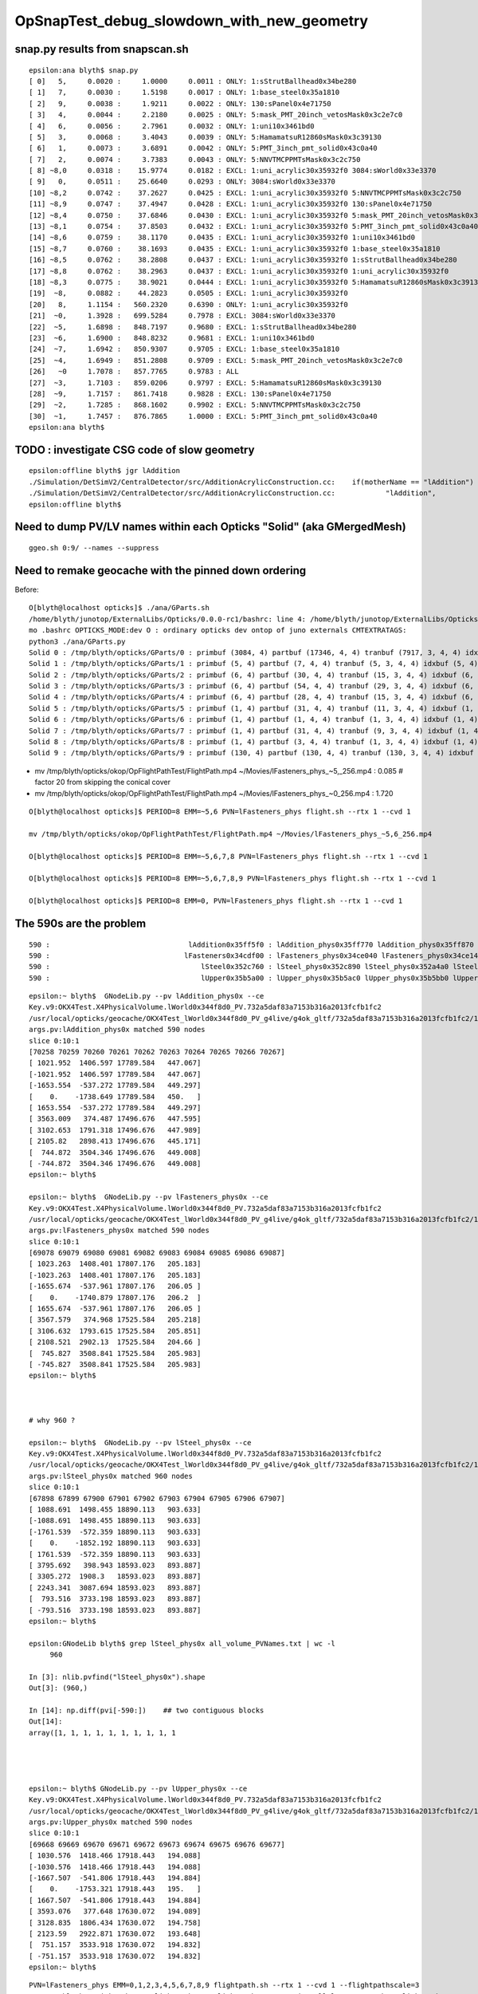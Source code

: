 OpSnapTest_debug_slowdown_with_new_geometry
=============================================




snap.py results from snapscan.sh
-------------------------------------

::

    epsilon:ana blyth$ snap.py 
    [ 0]   5,     0.0020 :     1.0000     0.0011 : ONLY: 1:sStrutBallhead0x34be280 
    [ 1]   7,     0.0030 :     1.5198     0.0017 : ONLY: 1:base_steel0x35a1810 
    [ 2]   9,     0.0038 :     1.9211     0.0022 : ONLY: 130:sPanel0x4e71750 
    [ 3]   4,     0.0044 :     2.2180     0.0025 : ONLY: 5:mask_PMT_20inch_vetosMask0x3c2e7c0 
    [ 4]   6,     0.0056 :     2.7961     0.0032 : ONLY: 1:uni10x3461bd0 
    [ 5]   3,     0.0068 :     3.4043     0.0039 : ONLY: 5:HamamatsuR12860sMask0x3c39130 
    [ 6]   1,     0.0073 :     3.6891     0.0042 : ONLY: 5:PMT_3inch_pmt_solid0x43c0a40 
    [ 7]   2,     0.0074 :     3.7383     0.0043 : ONLY: 5:NNVTMCPPMTsMask0x3c2c750 
    [ 8] ~8,0     0.0318 :    15.9774     0.0182 : EXCL: 1:uni_acrylic30x35932f0 3084:sWorld0x33e3370 
    [ 9]   0,     0.0511 :    25.6640     0.0293 : ONLY: 3084:sWorld0x33e3370 
    [10] ~8,2     0.0742 :    37.2627     0.0425 : EXCL: 1:uni_acrylic30x35932f0 5:NNVTMCPPMTsMask0x3c2c750 
    [11] ~8,9     0.0747 :    37.4947     0.0428 : EXCL: 1:uni_acrylic30x35932f0 130:sPanel0x4e71750 
    [12] ~8,4     0.0750 :    37.6846     0.0430 : EXCL: 1:uni_acrylic30x35932f0 5:mask_PMT_20inch_vetosMask0x3c2e7c0 
    [13] ~8,1     0.0754 :    37.8503     0.0432 : EXCL: 1:uni_acrylic30x35932f0 5:PMT_3inch_pmt_solid0x43c0a40 
    [14] ~8,6     0.0759 :    38.1170     0.0435 : EXCL: 1:uni_acrylic30x35932f0 1:uni10x3461bd0 
    [15] ~8,7     0.0760 :    38.1693     0.0435 : EXCL: 1:uni_acrylic30x35932f0 1:base_steel0x35a1810 
    [16] ~8,5     0.0762 :    38.2808     0.0437 : EXCL: 1:uni_acrylic30x35932f0 1:sStrutBallhead0x34be280 
    [17] ~8,8     0.0762 :    38.2963     0.0437 : EXCL: 1:uni_acrylic30x35932f0 1:uni_acrylic30x35932f0 
    [18] ~8,3     0.0775 :    38.9021     0.0444 : EXCL: 1:uni_acrylic30x35932f0 5:HamamatsuR12860sMask0x3c39130 
    [19]  ~8,     0.0882 :    44.2823     0.0505 : EXCL: 1:uni_acrylic30x35932f0 
    [20]   8,     1.1154 :   560.2320     0.6390 : ONLY: 1:uni_acrylic30x35932f0 
    [21]  ~0,     1.3928 :   699.5284     0.7978 : EXCL: 3084:sWorld0x33e3370 
    [22]  ~5,     1.6898 :   848.7197     0.9680 : EXCL: 1:sStrutBallhead0x34be280 
    [23]  ~6,     1.6900 :   848.8232     0.9681 : EXCL: 1:uni10x3461bd0 
    [24]  ~7,     1.6942 :   850.9307     0.9705 : EXCL: 1:base_steel0x35a1810 
    [25]  ~4,     1.6949 :   851.2808     0.9709 : EXCL: 5:mask_PMT_20inch_vetosMask0x3c2e7c0 
    [26]   ~0     1.7078 :   857.7765     0.9783 : ALL 
    [27]  ~3,     1.7103 :   859.0206     0.9797 : EXCL: 5:HamamatsuR12860sMask0x3c39130 
    [28]  ~9,     1.7157 :   861.7418     0.9828 : EXCL: 130:sPanel0x4e71750 
    [29]  ~2,     1.7285 :   868.1602     0.9902 : EXCL: 5:NNVTMCPPMTsMask0x3c2c750 
    [30]  ~1,     1.7457 :   876.7865     1.0000 : EXCL: 5:PMT_3inch_pmt_solid0x43c0a40 
    epsilon:ana blyth$ 




TODO : investigate CSG code of slow geometry
----------------------------------------------

::

    epsilon:offline blyth$ jgr lAddition
    ./Simulation/DetSimV2/CentralDetector/src/AdditionAcrylicConstruction.cc:    if(motherName == "lAddition")
    ./Simulation/DetSimV2/CentralDetector/src/AdditionAcrylicConstruction.cc:            "lAddition",
    epsilon:offline blyth$ 



Need to dump PV/LV names within each Opticks "Solid" (aka GMergedMesh)
-------------------------------------------------------------------------

::

    ggeo.sh 0:9/ --names --suppress




Need to remake geocache with the pinned down ordering 
---------------------------------------------------------

Before::

    O[blyth@localhost opticks]$ ./ana/GParts.sh 
    /home/blyth/junotop/ExternalLibs/Opticks/0.0.0-rc1/bashrc: line 4: /home/blyth/junotop/ExternalLibs/Opticks/0.0.0-rc1/bin/opticks-setup.sh: No such file or directory
    mo .bashrc OPTICKS_MODE:dev O : ordinary opticks dev ontop of juno externals CMTEXTRATAGS:
    python3 ./ana/GParts.py
    Solid 0 : /tmp/blyth/opticks/GParts/0 : primbuf (3084, 4) partbuf (17346, 4, 4) tranbuf (7917, 3, 4, 4) idxbuf (3084, 4) 
    Solid 1 : /tmp/blyth/opticks/GParts/1 : primbuf (5, 4) partbuf (7, 4, 4) tranbuf (5, 3, 4, 4) idxbuf (5, 4) 
    Solid 2 : /tmp/blyth/opticks/GParts/2 : primbuf (6, 4) partbuf (30, 4, 4) tranbuf (15, 3, 4, 4) idxbuf (6, 4) 
    Solid 3 : /tmp/blyth/opticks/GParts/3 : primbuf (6, 4) partbuf (54, 4, 4) tranbuf (29, 3, 4, 4) idxbuf (6, 4) 
    Solid 4 : /tmp/blyth/opticks/GParts/4 : primbuf (6, 4) partbuf (28, 4, 4) tranbuf (15, 3, 4, 4) idxbuf (6, 4) 
    Solid 5 : /tmp/blyth/opticks/GParts/5 : primbuf (1, 4) partbuf (31, 4, 4) tranbuf (11, 3, 4, 4) idxbuf (1, 4) 
    Solid 6 : /tmp/blyth/opticks/GParts/6 : primbuf (1, 4) partbuf (1, 4, 4) tranbuf (1, 3, 4, 4) idxbuf (1, 4) 
    Solid 7 : /tmp/blyth/opticks/GParts/7 : primbuf (1, 4) partbuf (31, 4, 4) tranbuf (9, 3, 4, 4) idxbuf (1, 4) 
    Solid 8 : /tmp/blyth/opticks/GParts/8 : primbuf (1, 4) partbuf (3, 4, 4) tranbuf (1, 3, 4, 4) idxbuf (1, 4) 
    Solid 9 : /tmp/blyth/opticks/GParts/9 : primbuf (130, 4) partbuf (130, 4, 4) tranbuf (130, 3, 4, 4) idxbuf (130, 4) 





* mv /tmp/blyth/opticks/okop/OpFlightPathTest/FlightPath.mp4 ~/Movies/lFasteners_phys_~5,_256.mp4  : 0.085    # factor 20 from skipping the conical cover 
* mv /tmp/blyth/opticks/okop/OpFlightPathTest/FlightPath.mp4 ~/Movies/lFasteners_phys_~0_256.mp4   : 1.720    

::

    O[blyth@localhost opticks]$ PERIOD=8 EMM=~5,6 PVN=lFasteners_phys flight.sh --rtx 1 --cvd 1 

    mv /tmp/blyth/opticks/okop/OpFlightPathTest/FlightPath.mp4 ~/Movies/lFasteners_phys_~5,6_256.mp4

    O[blyth@localhost opticks]$ PERIOD=8 EMM=~5,6,7,8 PVN=lFasteners_phys flight.sh --rtx 1 --cvd 1  

    O[blyth@localhost opticks]$ PERIOD=8 EMM=~5,6,7,8,9 PVN=lFasteners_phys flight.sh --rtx 1 --cvd 1 

    O[blyth@localhost opticks]$ PERIOD=8 EMM=0, PVN=lFasteners_phys flight.sh --rtx 1 --cvd 1 




The 590s are the problem 
---------------------------

::

       590 :                                 lAddition0x35ff5f0 : lAddition_phys0x35ff770 lAddition_phys0x35ff870 lAddition_phys0x35ff970 
       590 :                                lFasteners0x34cdf00 : lFasteners_phys0x34ce040 lFasteners_phys0x34ce140 lFasteners_phys0x35750f0 
       590 :                                    lSteel0x352c760 : lSteel_phys0x352c890 lSteel_phys0x352a4a0 lSteel_phys0x352a560 
       590 :                                    lUpper0x35b5a00 : lUpper_phys0x35b5ac0 lUpper_phys0x35b5bb0 lUpper_phys0x35b5ca0 


::

    epsilon:~ blyth$  GNodeLib.py --pv lAddition_phys0x --ce
    Key.v9:OKX4Test.X4PhysicalVolume.lWorld0x344f8d0_PV.732a5daf83a7153b316a2013fcfb1fc2
    /usr/local/opticks/geocache/OKX4Test_lWorld0x344f8d0_PV_g4live/g4ok_gltf/732a5daf83a7153b316a2013fcfb1fc2/1
    args.pv:lAddition_phys0x matched 590 nodes 
    slice 0:10:1 
    [70258 70259 70260 70261 70262 70263 70264 70265 70266 70267]
    [ 1021.952  1406.597 17789.584   447.067]
    [-1021.952  1406.597 17789.584   447.067]
    [-1653.554  -537.272 17789.584   449.297]
    [    0.    -1738.649 17789.584   450.   ]
    [ 1653.554  -537.272 17789.584   449.297]
    [ 3563.009   374.487 17496.676   447.595]
    [ 3102.653  1791.318 17496.676   447.989]
    [ 2105.82   2898.413 17496.676   445.171]
    [  744.872  3504.346 17496.676   449.008]
    [ -744.872  3504.346 17496.676   449.008]
    epsilon:~ blyth$ 

    epsilon:~ blyth$  GNodeLib.py --pv lFasteners_phys0x --ce
    Key.v9:OKX4Test.X4PhysicalVolume.lWorld0x344f8d0_PV.732a5daf83a7153b316a2013fcfb1fc2
    /usr/local/opticks/geocache/OKX4Test_lWorld0x344f8d0_PV_g4live/g4ok_gltf/732a5daf83a7153b316a2013fcfb1fc2/1
    args.pv:lFasteners_phys0x matched 590 nodes 
    slice 0:10:1 
    [69078 69079 69080 69081 69082 69083 69084 69085 69086 69087]
    [ 1023.263  1408.401 17807.176   205.183]
    [-1023.263  1408.401 17807.176   205.183]
    [-1655.674  -537.961 17807.176   206.05 ]
    [    0.    -1740.879 17807.176   206.2  ]
    [ 1655.674  -537.961 17807.176   206.05 ]
    [ 3567.579   374.968 17525.584   205.218]
    [ 3106.632  1793.615 17525.584   205.851]
    [ 2108.521  2902.13  17525.584   204.66 ]
    [  745.827  3508.841 17525.584   205.983]
    [ -745.827  3508.841 17525.584   205.983]
    epsilon:~ blyth$ 



    # why 960 ? 

    epsilon:~ blyth$  GNodeLib.py --pv lSteel_phys0x --ce
    Key.v9:OKX4Test.X4PhysicalVolume.lWorld0x344f8d0_PV.732a5daf83a7153b316a2013fcfb1fc2
    /usr/local/opticks/geocache/OKX4Test_lWorld0x344f8d0_PV_g4live/g4ok_gltf/732a5daf83a7153b316a2013fcfb1fc2/1
    args.pv:lSteel_phys0x matched 960 nodes 
    slice 0:10:1 
    [67898 67899 67900 67901 67902 67903 67904 67905 67906 67907]
    [ 1088.691  1498.455 18890.113   903.633]
    [-1088.691  1498.455 18890.113   903.633]
    [-1761.539  -572.359 18890.113   903.633]
    [    0.    -1852.192 18890.113   903.633]
    [ 1761.539  -572.359 18890.113   903.633]
    [ 3795.692   398.943 18593.023   893.887]
    [ 3305.272  1908.3   18593.023   893.887]
    [ 2243.341  3087.694 18593.023   893.887]
    [  793.516  3733.198 18593.023   893.887]
    [ -793.516  3733.198 18593.023   893.887]
    epsilon:~ blyth$ 

    epsilon:GNodeLib blyth$ grep lSteel_phys0x all_volume_PVNames.txt | wc -l
         960

    In [3]: nlib.pvfind("lSteel_phys0x").shape
    Out[3]: (960,)

    In [14]: np.diff(pvi[-590:])    ## two contiguous blocks 
    Out[14]:
    array([1, 1, 1, 1, 1, 1, 1, 1, 1, 1




    epsilon:~ blyth$ GNodeLib.py --pv lUpper_phys0x --ce
    Key.v9:OKX4Test.X4PhysicalVolume.lWorld0x344f8d0_PV.732a5daf83a7153b316a2013fcfb1fc2
    /usr/local/opticks/geocache/OKX4Test_lWorld0x344f8d0_PV_g4live/g4ok_gltf/732a5daf83a7153b316a2013fcfb1fc2/1
    args.pv:lUpper_phys0x matched 590 nodes 
    slice 0:10:1 
    [69668 69669 69670 69671 69672 69673 69674 69675 69676 69677]
    [ 1030.576  1418.466 17918.443   194.088]
    [-1030.576  1418.466 17918.443   194.088]
    [-1667.507  -541.806 17918.443   194.884]
    [    0.    -1753.321 17918.443   195.   ]
    [ 1667.507  -541.806 17918.443   194.884]
    [ 3593.076   377.648 17630.072   194.089]
    [ 3128.835  1806.434 17630.072   194.758]
    [ 2123.59   2922.871 17630.072   193.648]
    [  751.157  3533.918 17630.072   194.832]
    [ -751.157  3533.918 17630.072   194.832]
    epsilon:~ blyth$ 












::


     PVN=lFasteners_phys EMM=0,1,2,3,4,5,6,7,8,9 flightpath.sh --rtx 1 --cvd 1 --flightpathscale=3
     mv /tmp/blyth/opticks/okop/OpFlightPathTest/FlightPath.mp4 ~/Movies/all_lFasteners_phys_FlightPath.mp4


     PVN=lFasteners_phys EMM=5,6,7,8 flightpath.sh --rtx 1 --cvd 1 --flightpathscale=3
     mv /tmp/blyth/opticks/okop/OpFlightPathTest/FlightPath.mp4 ~/Movies/all_590_emm_5,6,7,8_FlightPath.mp4


::

    O[blyth@localhost OpFlightPathTest]$ PVN=lFasteners_phys EMM=5 flightpath.sh --rtx 1 --cvd 1

    epsilon:tests blyth$ mv /tmp/blyth/opticks/okop/OpFlightPathTest/FlightPath.mp4 ~/Movies/temple_inside_FlightPath.mp4


    O[blyth@localhost OpFlightPathTest]$ PVN=lFasteners_phys EMM=5 EYE=-3,-3,-3 flightpath.sh --rtx 1 --cvd 1

    ## ahha, changing eye does nothing for flightpath

    O[blyth@localhost OpFlightPathTest]$ PVN=lFasteners_phys EMM=5 flightpath.sh --flightpathscale=3 --rtx 1 --cvd 1

    mv /tmp/blyth/opticks/okop/OpFlightPathTest/FlightPath.mp4 ~/Movies/flying_saucer_outside_FlightPath.mp4





::

    In [4]: w = np.where(nlib.lvidx == 96 )

    In [5]: nlib.pv[w]
    Out[5]:
    array([b'lAddition_phys0x35ff770', b'lAddition_phys0x35ff870', b'lAddition_phys0x35ff970', b'lAddition_phys0x35ffa70', b'lAddition_phys0x3655ba0', b'lAddition_phys0x3655ca0',
           b'lAddition_phys0x3655da0', b'lAddition_phys0x3655ea0', b'lAddition_phys0x3655fa0', b'lAddition_phys0x36560a0', b'lAddition_phys0x36561a0', b'lAddition_phys0x36562a0',
           b'lAddition_phys0x36563a0', b'lAddition_phys0x36564a0', b'lAddition_phys0x36565a0', b'lAddition_phys0x36566a0', b'lAddition_phys0x36567a0', b'lAddition_phys0x36568a0',
           b'lAddition_phys0x36569a0', b'lAddition_phys0x3656aa0', b'lAddition_phys0x3656ba0', b'lAddition_phys0x3656ca0', b'lAddition_phys0x3656da0', b'lAddition_phys0x3656ea0',
           b'lAddition_phys0x3656fa0', b'lAddition_phys0x36570a0', b'lAddition_phys0x36571a0', b'lAddition_phys0x36572a0', b'lAddition_phys0x36573a0', b'lAddition_phys0x36574a0',


    In [10]: nlib.pv[np.where(nlib.lvidx == 93 )].shape                                                                                                                                      
    Out[10]: (590,)

    In [11]: nlib.pv[np.where(nlib.lvidx == 94 )].shape                                                                                                                                      
    Out[11]: (590,)

    In [12]: nlib.pv[np.where(nlib.lvidx == 95 )].shape                                                                                                                                      
    Out[12]: (590,)

    In [13]: nlib.pv[np.where(nlib.lvidx == 96 )].shape                                                                                                                                      
    Out[13]: (590,)



    In [15]: nlib.pv[np.where(nlib.lvidx == 93 )][:3]                                                                                                                                        
    Out[15]: array([b'lSteel_phys0x352c890', b'lSteel_phys0x352a4a0', b'lSteel_phys0x352a560'], dtype='|S100')

    In [16]: nlib.pv[np.where(nlib.lvidx == 94 )][:3]                                                                                                                                        
    Out[16]: array([b'lFasteners_phys0x34ce040', b'lFasteners_phys0x34ce140', b'lFasteners_phys0x35750f0'], dtype='|S100')

    In [17]: nlib.pv[np.where(nlib.lvidx == 95 )][:3]                                                                                                                                        
    Out[17]: array([b'lUpper_phys0x35b5ac0', b'lUpper_phys0x35b5bb0', b'lUpper_phys0x35b5ca0'], dtype='|S100')

    In [18]: nlib.pv[np.where(nlib.lvidx == 96 )][:3]                                                                                                                                        
    Out[18]: array([b'lAddition_phys0x35ff770', b'lAddition_phys0x35ff870', b'lAddition_phys0x35ff970'], dtype='|S100')


    epsilon:GItemList blyth$ cat.py -s 89,90,91,92,93,94,95,96,97,98 GMeshLib.txt 
    89   90   sTarget0x34fe8a0
    90   91   sAcrylic0x34fe230
    91   92   sStrut0x3501680
    92   93   sStrut0x3559670

    93   94   sStrutBallhead0x352a360
    94   95   uni10x34cdcb0
    95   96   base_steel0x360d8f0
    96   97   uni_acrylic30x35ff3d0

    97   98   solidXJanchor0x363f2f0
    98   99   NNVTMCPPMTsMask0x3c9fa80
    epsilon:GItemList blyth$ 









::

    PVN=lFasteners_phys EMM=5 snap.sh         ## dont include the address in PVN, it keeps changing


    2021-04-19 05:43:06.682 INFO  [340264] [OGeo::convert@302] [ nmm 10
    2021-04-19 05:43:06.682 ERROR [340264] [OGeo::convert@313] MergedMesh 0 IS NOT ENABLED 
    2021-04-19 05:43:06.682 ERROR [340264] [OGeo::convert@313] MergedMesh 1 IS NOT ENABLED 
    2021-04-19 05:43:06.682 ERROR [340264] [OGeo::convert@313] MergedMesh 2 IS NOT ENABLED 
    2021-04-19 05:43:06.682 ERROR [340264] [OGeo::convert@313] MergedMesh 3 IS NOT ENABLED 
    2021-04-19 05:43:06.682 ERROR [340264] [OGeo::convert@313] MergedMesh 4 IS NOT ENABLED 
    2021-04-19 05:43:06.756 ERROR [340264] [OGeo::convert@313] MergedMesh 6 IS NOT ENABLED 
    2021-04-19 05:43:06.756 ERROR [340264] [OGeo::convert@313] MergedMesh 7 IS NOT ENABLED 
    2021-04-19 05:43:06.756 ERROR [340264] [OGeo::convert@313] MergedMesh 8 IS NOT ENABLED 
    2021-04-19 05:43:06.756 ERROR [340264] [OGeo::convert@313] MergedMesh 9 IS NOT ENABLED 
    2021-04-19 05:43:06.756 INFO  [340264] [OGeo::convert@321] ] nmm 10
    2021-04-19 05:43:06.758 INFO  [340264] [OpPropagator::snap@130]  dir $TMP/okop/OpSnapTest reldir (null)
    2021-04-19 05:43:06.758 INFO  [340264] [OpTracer::snap@156] [ BConfig.cfg [steps=0,ext=.jpg]  ekv 2 eki 3 ekf 6 eks 2 [change .cfg with --snapconfig]  dir $TMP/okop/OpSnapTest reldir (null) snapoverrideprefix snap-emm-5-
    2021-04-19 05:43:06.758 ERROR [340264] [OpticksAim::setupCompositionTargetting@176]  cmdline_targetpvn 69078 cmdline_target 0 gdmlaux_target -1 active_target 69078
    2021-04-19 05:43:06.758 INFO  [340264] [OTracer::trace_@159]  entry_index 0 trace_count 0 resolution_scale 1 pixeltime_scale 1000 size(1920,1080) ZProj.zw (-1.04082,-72.5279) front 0.5774,0.5774,0.5774
     count     1 eyex         -1 eyey         -1 eyez         -1 path /tmp/blyth/opticks/okop/OpSnapTest/snap-emm-5-00000.jpg dt     1.8817
    2021-04-19 05:43:10.114 INFO  [340264] [OTracer::report@192] OpTracer::snap
    2021-04-19 05:43:10.114 INFO  [340264] [OTracer::report@195] 
     trace_count              1 trace_prep         0.00054 avg    0.00054
     trace_time         3.26851 avg    3.26851

    2021-04-19 05:43:10.114 INFO  [340264] [OTracer::report@203] OTracer::report
                  validate000                 0.000387
                   compile000              4.99999e-06
                 prelaunch000                  1.38532
                    launch000                  1.88166
                    launchAVG                  1.88166

    2021-04-19 05:43:10.114 INFO  [340264] [OTracer::report@208] save to /home/blyth/local/opticks/results/OpSnapTest/R0_cvd_/20210419_054304
    2021-04-19 05:43:10.114 INFO  [340264] [BFile::preparePath@844] created directory /home/blyth/local/opticks/results/OpSnapTest/R0_cvd_/20210419_054304
    2021-04-19 05:43:10.115 INFO  [340264] [OpTracer::snap@182] ]
    rc 0





::

    epsilon:ana blyth$ ipython -i -- GNodeLib.py --ulv --detail
    Key.v9:OKX4Test.X4PhysicalVolume.lWorld0x344f8d0_PV.732a5daf83a7153b316a2013fcfb1fc2
    /usr/local/opticks/geocache/OKX4Test_lWorld0x344f8d0_PV_g4live/g4ok_gltf/732a5daf83a7153b316a2013fcfb1fc2/1
    args.ulv found 131 unique LV names
    GLb1.bt02_HBeam0x34c1e00
    GLb1.bt05_HBeam0x34cf620
    GLb1.bt06_HBeam0x34d1e20
    GLb1.bt07_HBeam0x34d4620
    GLb1.bt08_HBeam0x34d6e20
    GLb1.up01_HBeam0x34ba600
    GLb1.up02_HBeam0x34b7e00
    GLb1.up03_HBeam0x34b5600
    GLb1.up04_HBeam0x34b2e00
    GLb1.up05_HBeam0x3487c90
    unique lv in descending count order, with names of corresponding pv 
         32256 :                                      lBar0x4ee75d0 : pBar0x4ef4970 pBar0x4ef4970 pBar0x4ef4970 
         32256 :                                  lCoating0x4ee7440 : pCoating_00_0x4ef1ef0 pCoating_01_0x4ef1f90 pCoating_02_0x4ef2030 
         25600 :                        PMT_3inch_body_log0x4436ce0 : PMT_3inch_body_phys0x4437230 PMT_3inch_body_phys0x4437230 PMT_3inch_body_phys0x4437230 
         25600 :                        PMT_3inch_cntr_log0x4437120 : PMT_3inch_cntr_phys0x4437410 PMT_3inch_cntr_phys0x4437410 PMT_3inch_cntr_phys0x4437410 
         25600 :                      PMT_3inch_inner1_log0x4436f00 : PMT_3inch_inner1_phys0x44372b0 PMT_3inch_inner1_phys0x44372b0 PMT_3inch_inner1_phys0x44372b0 
         25600 :                      PMT_3inch_inner2_log0x4437010 : PMT_3inch_inner2_phys0x4437360 PMT_3inch_inner2_phys0x4437360 PMT_3inch_inner2_phys0x4437360 
         25600 :                             PMT_3inch_log0x4436df0 : PMT_3inch_log_phys0x4437d00 PMT_3inch_log_phys0x4437e00 PMT_3inch_log_phys0x4437f00 
         12612 :            NNVTMCPPMT_PMT_20inch_body_log0x3caeb60 : NNVTMCPPMT_PMT_20inch_body_phys0x3caefa0 NNVTMCPPMT_PMT_20inch_body_phys0x3caefa0 NNVTMCPPMT_PMT_20inch_body_phys0x3caefa0 
         12612 :          NNVTMCPPMT_PMT_20inch_inner1_log0x3caed60 : NNVTMCPPMT_PMT_20inch_inner1_phys0x3caf030 NNVTMCPPMT_PMT_20inch_inner1_phys0x3caf030 NNVTMCPPMT_PMT_20inch_inner1_phys0x3caf030 
         12612 :          NNVTMCPPMT_PMT_20inch_inner2_log0x3caee80 : NNVTMCPPMT_PMT_20inch_inner2_phys0x3caf0f0 NNVTMCPPMT_PMT_20inch_inner2_phys0x3caf0f0 NNVTMCPPMT_PMT_20inch_inner2_phys0x3caf0f0 
         12612 :                 NNVTMCPPMT_PMT_20inch_log0x3caec40 : NNVTMCPPMT_PMT_20inch_log_phys0x3c9fe80 NNVTMCPPMT_PMT_20inch_log_phys0x3c9fe80 NNVTMCPPMT_PMT_20inch_log_phys0x3c9fe80 
         12612 :                           NNVTMCPPMTlMask0x3c9fc80 : NNVTMCPPMTpMask0x3c9fe00 NNVTMCPPMTpMask0x3c9fe00 NNVTMCPPMTpMask0x3c9fe00 
         12612 :                    NNVTMCPPMTlMaskVirtual0x3cb41a0 : pLPMT_NNVT_MCPPMT0x3cbba60 pLPMT_NNVT_MCPPMT0x3cbbbb0 pLPMT_NNVT_MCPPMT0x3cb97c0 
          5000 :       HamamatsuR12860_PMT_20inch_body_log0x3c93830 : HamamatsuR12860_PMT_20inch_body_phys0x345b3c0 HamamatsuR12860_PMT_20inch_body_phys0x345b3c0 HamamatsuR12860_PMT_20inch_body_phys0x345b3c0 
          5000 :     HamamatsuR12860_PMT_20inch_inner1_log0x345b160 : HamamatsuR12860_PMT_20inch_inner1_phys0x3c94040 HamamatsuR12860_PMT_20inch_inner1_phys0x3c94040 HamamatsuR12860_PMT_20inch_inner1_phys0x3c94040 
          5000 :     HamamatsuR12860_PMT_20inch_inner2_log0x345b290 : HamamatsuR12860_PMT_20inch_inner2_phys0x3c94100 HamamatsuR12860_PMT_20inch_inner2_phys0x3c94100 HamamatsuR12860_PMT_20inch_inner2_phys0x3c94100 
          5000 :            HamamatsuR12860_PMT_20inch_log0x3c93920 : HamamatsuR12860_PMT_20inch_log_phys0x3c9b3b0 HamamatsuR12860_PMT_20inch_log_phys0x3c9b3b0 HamamatsuR12860_PMT_20inch_log_phys0x3c9b3b0 
          5000 :                      HamamatsuR12860lMask0x3c9b1a0 : HamamatsuR12860pMask0x3c9b320 HamamatsuR12860pMask0x3c9b320 HamamatsuR12860pMask0x3c9b320 
          5000 :               HamamatsuR12860lMaskVirtual0x3c9a5c0 : pLPMT_Hamamatsu_R128600x3cbbae0 pLPMT_Hamamatsu_R128600x3cb98c0 pLPMT_Hamamatsu_R128600x3cb9cc0 
          2400 :                  PMT_20inch_veto_body_log0x3ca5360 : PMT_20inch_veto_body_phys0x3ca57a0 PMT_20inch_veto_body_phys0x3ca57a0 PMT_20inch_veto_body_phys0x3ca57a0 
          2400 :                PMT_20inch_veto_inner1_log0x3ca5580 : PMT_20inch_veto_inner1_phys0x3ca5820 PMT_20inch_veto_inner1_phys0x3ca5820 PMT_20inch_veto_inner1_phys0x3ca5820 
          2400 :                PMT_20inch_veto_inner2_log0x3ca5690 : PMT_20inch_veto_inner2_phys0x3ca58d0 PMT_20inch_veto_inner2_phys0x3ca58d0 PMT_20inch_veto_inner2_phys0x3ca58d0 
          2400 :                       PMT_20inch_veto_log0x3ca5470 : PMT_20inch_veto_log_phys0x3ca5fa0 PMT_20inch_veto_log_phys0x3ca5fa0 PMT_20inch_veto_log_phys0x3ca5fa0 
          2400 :                 mask_PMT_20inch_vetolMask0x3ca1cb0 : mask_PMT_20inch_vetopMask0x3ca1e40 mask_PMT_20inch_vetopMask0x3ca1e40 mask_PMT_20inch_vetopMask0x3ca1e40 
          2400 :          mask_PMT_20inch_vetolMaskVirtual0x3ca10e0 : mask_PMT_20inch_vetolMaskVirtual_phys0x4433460 mask_PMT_20inch_vetolMaskVirtual_phys0x4dd9ec0 mask_PMT_20inch_vetolMaskVirtual_phys0x4dd9fd0 

           590 :                                 lAddition0x35ff5f0 : lAddition_phys0x35ff770 lAddition_phys0x35ff870 lAddition_phys0x35ff970 
           590 :                                lFasteners0x34cdf00 : lFasteners_phys0x34ce040 lFasteners_phys0x34ce140 lFasteners_phys0x35750f0 
           590 :                                    lSteel0x352c760 : lSteel_phys0x352c890 lSteel_phys0x352a4a0 lSteel_phys0x352a560 
           590 :                                    lUpper0x35b5a00 : lUpper_phys0x35b5ac0 lUpper_phys0x35b5bb0 lUpper_phys0x35b5ca0 

           504 :                                    lPanel0x4ee7120 : pPanel_0_f_0x4ef1b70 pPanel_1_f_0x4ef1c10 pPanel_2_f_0x4ef1cb0 
           504 :                                lPanelTape0x4ee72b0 : pPanelTape0x4ef1e50 pPanelTape0x4ef1e50 pPanelTape0x4ef1e50 
           370 :                                    lSteel0x3501790 : lSteel_phys0x34fd1c0 lSteel_phys0x3501920 lSteel_phys0x3501a40 
           220 :                                   lSteel20x3559780 : lSteel2_phys0x3559810 lSteel2_phys0x3557440 lSteel2_phys0x3557530 
           126 :                                  lPlanef_0x4ee7010 : pPlane_0_ff_0x4ee76d0 pPlane_1_ff_0x4ef1ad0 pPlane_0_ff_0x4ee76d0 
            64 :                                lXJfixture0x3645b00 : lXJfixture_phys0x3652450 lXJfixture_phys0x36524d0 lXJfixture_phys0x36525a0 
            63 :                                  lWallff_0x4ee6df0 : pWall_000_0x4ee77e0 pWall_001_0x4ee6f90 pWall_002_0x4ee7bb0 
            56 :                                 lXJanchor0x363f540 : lXJanchor_phys0x363f6c0 lXJanchor_phys0x363f7c0 lXJanchor_phys0x363f8c0 
            36 :                                lSJFixture0x364dd80 : lSJFixture_phys0x364df00 lSJFixture_phys0x364e030 lSJFixture_phys0x3649a10 
            30 :                           GLb1.bt02_HBeam0x34c1e00 : GLb1.bt02_HBeam_phys0x34c1f90 GLb1.bt02_HBeam_phys0x34c2070 GLb1.bt02_HBeam_phys0x34c2180 
            30 :                           GLb1.bt05_HBeam0x34cf620 : GLb1.bt05_HBeam_phys0x34cf7b0 GLb1.bt05_HBeam_phys0x34cf890 GLb1.bt05_HBeam_phys0x34cf9a0 
            30 :                           GLb1.bt06_HBeam0x34d1e20 : GLb1.bt06_HBeam_phys0x34d1fb0 GLb1.bt06_HBeam_phys0x34d2090 GLb1.bt06_HBeam_phys0x34d21a0 
            30 :                           GLb1.bt07_HBeam0x34d4620 : GLb1.bt07_HBeam_phys0x34d47b0 GLb1.bt07_HBeam_phys0x34d4890 GLb1.bt07_HBeam_phys0x34d49a0 
            30 :                           GLb1.bt08_HBeam0x34d6e20 : GLb1.bt08_HBeam_phys0x34d6fb0 GLb1.bt08_HBeam_phys0x34d7090 GLb1.bt08_HBeam_phys0x34d71a0 
            30 :                           GLb1.up01_HBeam0x34ba600 : GLb1.up01_HBeam_phys0x34ba790 GLb1.up01_HBeam_phys0x34ba870 GLb1.up01_HBeam_phys0x34ba980 
            30 :                           GLb1.up02_HBeam0x34b7e00 : GLb1.up02_HBeam_phys0x34b7f90 GLb1.up02_HBeam_phys0x34b8070 GLb1.up02_HBeam_phys0x34b8180 
            30 :                           GLb1.up03_HBeam0x34b5600 : GLb1.up03_HBeam_phys0x34b5790 GLb1.up03_HBeam_phys0x34b5870 GLb1.up03_HBeam_phys0x34b5980 
            30 :                           GLb1.up04_HBeam0x34b2e00 : GLb1.up04_HBeam_phys0x34b2f90 GLb1.up04_HBeam_phys0x34b3070 GLb1.up04_HBeam_phys0x34b3180 
            30 :                           GLb1.up05_HBeam0x3487c90 : GLb1.up05_HBeam_phys0x3487e20 GLb1.up05_HBeam_phys0x3487f00 GLb1.up05_HBeam_phys0x3488010 
            30 :                           GLb2.bt01_HBeam0x34bf600 : GLb2.bt01_HBeam_phys0x34bf790 GLb2.bt01_HBeam_phys0x34bf870 GLb2.bt01_HBeam_phys0x34bf980 
            30 :                           GLb2.bt03_HBeam0x345d180 : GLb2.bt03_HBeam_phys0x345d310 GLb2.bt03_HBeam_phys0x345d3f0 GLb2.bt03_HBeam_phys0x345d500 
            30 :                           GLb2.bt04_HBeam0x34972e0 : GLb2.bt04_HBeam_phys0x3497470 GLb2.bt04_HBeam_phys0x3497550 GLb2.bt04_HBeam_phys0x3497660 
            30 :                            GLb2.equ_HBeam0x34bce00 : GLb2.equ_HBeam_phys0x34bcf90 GLb2.equ_HBeam_phys0x34bd070 GLb2.equ_HBeam_phys0x34bd180 
            30 :                           GLb2.up06_HBeam0x34850d0 : GLb2.up06_HBeam_phys0x3485260 GLb2.up06_HBeam_phys0x3485340 GLb2.up06_HBeam_phys0x3485450 
            30 :                           GLb2.up07_HBeam0x34a9680 : GLb2.up07_HBeam_phys0x34a9810 GLb2.up07_HBeam_phys0x34a98f0 GLb2.up07_HBeam_phys0x34a9a00 
            30 :                           GLb2.up08_HBeam0x34a6e80 : GLb2.up08_HBeam_phys0x34a7010 GLb2.up08_HBeam_phys0x34a70f0 GLb2.up08_HBeam_phys0x34a7200 
            30 :                           GLb3.bt09_HBeam0x34d9620 : GLb3.bt09_HBeam_phys0x34d97b0 GLb3.bt09_HBeam_phys0x34d9890 GLb3.bt09_HBeam_phys0x34d99a0 
            30 :                           GLb3.bt10_HBeam0x34dbe20 : GLb3.bt10_HBeam_phys0x34dbfb0 GLb3.bt10_HBeam_phys0x34dc090 GLb3.bt10_HBeam_phys0x34dc1a0 
            30 :                           GLb3.bt11_HBeam0x34de620 : GLb3.bt11_HBeam_phys0x34de7b0 GLb3.bt11_HBeam_phys0x34de890 GLb3.bt11_HBeam_phys0x34de9a0 
            30 :                           GLb3.up09_HBeam0x34a4680 : GLb3.up09_HBeam_phys0x34a4810 GLb3.up09_HBeam_phys0x34a48f0 GLb3.up09_HBeam_phys0x34a4a00 
            30 :                           GLb3.up11_HBeam0x349f680 : GLb3.up11_HBeam_phys0x349f810 GLb3.up11_HBeam_phys0x349f8f0 GLb3.up11_HBeam_phys0x349fa00 
            30 :                           GLb4.up10_HBeam0x34a1e80 : GLb4.up10_HBeam_phys0x34a2010 GLb4.up10_HBeam_phys0x34a20f0 GLb4.up10_HBeam_phys0x34a2200 
            30 :                      GLw1.bt05_bt06_HBeam0x348d550 : GLw1.bt05_bt06_HBeam_phys0x348d6d0 GLw1.bt05_bt06_HBeam_phys0x348d7a0 GLw1.bt05_bt06_HBeam_phys0x348d8a0 
            30 :                      GLw1.bt06_bt07_HBeam0x348fb80 : GLw1.bt06_bt07_HBeam_phys0x348fd00 GLw1.bt06_bt07_HBeam_phys0x348fdd0 GLw1.bt06_bt07_HBeam_phys0x348fed0 
            30 :                      GLw1.bt07_bt08_HBeam0x347c830 : GLw1.bt07_bt08_HBeam_phys0x347c9b0 GLw1.bt07_bt08_HBeam_phys0x345db20 GLw1.bt07_bt08_HBeam_phys0x345dbf0 
            30 :                      GLw1.bt08_bt09_HBeam0x3499800 : GLw1.bt08_bt09_HBeam_phys0x3499980 GLw1.bt08_bt09_HBeam_phys0x3499a50 GLw1.bt08_bt09_HBeam_phys0x3499b50 
            30 :                      GLw1.bt09_bt10_HBeam0x349be30 : GLw1.bt09_bt10_HBeam_phys0x349bfb0 GLw1.bt09_bt10_HBeam_phys0x349c080 GLw1.bt09_bt10_HBeam_phys0x349c180 
            30 :                      GLw1.up01_up02_HBeam0x347b200 : GLw1.up01_up02_HBeam_phys0x347b380 GLw1.up01_up02_HBeam_phys0x347b450 GLw1.up01_up02_HBeam_phys0x347b550 
            30 :                      GLw1.up02_up03_HBeam0x3478bd0 : GLw1.up02_up03_HBeam_phys0x3478d50 GLw1.up02_up03_HBeam_phys0x3478e20 GLw1.up02_up03_HBeam_phys0x3478f20 
            30 :                      GLw1.up03_up04_HBeam0x3475f60 : GLw1.up03_up04_HBeam_phys0x34760e0 GLw1.up03_up04_HBeam_phys0x34761b0 GLw1.up03_up04_HBeam_phys0x34762b0 
            30 :                      GLw1.up04_up05_HBeam0x3473930 : GLw1.up04_up05_HBeam_phys0x3473ab0 GLw1.up04_up05_HBeam_phys0x3473b80 GLw1.up04_up05_HBeam_phys0x3473c80 
            30 :                      GLw1.up05_up06_HBeam0x3471300 : GLw1.up05_up06_HBeam_phys0x3471480 GLw1.up05_up06_HBeam_phys0x3471550 GLw1.up05_up06_HBeam_phys0x3471650 
            30 :                      GLw1.up06_up07_HBeam0x346e8d0 : GLw1.up06_up07_HBeam_phys0x346ea50 GLw1.up06_up07_HBeam_phys0x346eb20 GLw1.up06_up07_HBeam_phys0x346ec20 
            30 :                      GLw1.up07_up08_HBeam0x346bf80 : GLw1.up07_up08_HBeam_phys0x346c100 GLw1.up07_up08_HBeam_phys0x346c1d0 GLw1.up07_up08_HBeam_phys0x346c2d0 
            30 :                      GLw1.up08_up09_HBeam0x3469740 : GLw1.up08_up09_HBeam_phys0x34698c0 GLw1.up08_up09_HBeam_phys0x3469990 GLw1.up08_up09_HBeam_phys0x3469a90 
            30 :                      GLw1.up09_up10_HBeam0x3466f70 : GLw1.up09_up10_HBeam_phys0x34670f0 GLw1.up09_up10_HBeam_phys0x34671c0 GLw1.up09_up10_HBeam_phys0x34672c0 
            30 :                      GLw2.bt03_bt04_HBeam0x3477190 : GLw2.bt03_bt04_HBeam_phys0x3488a70 GLw2.bt03_bt04_HBeam_phys0x3488b40 GLw2.bt03_bt04_HBeam_phys0x3488c40 
            30 :                      GLw2.bt04_bt05_HBeam0x348af20 : GLw2.bt04_bt05_HBeam_phys0x348b0a0 GLw2.bt04_bt05_HBeam_phys0x348b170 GLw2.bt04_bt05_HBeam_phys0x348b270 
            30 :                       GLw2.equ_bt01_HBeam0x3480670 : GLw2.equ_bt01_HBeam_phys0x34807f0 GLw2.equ_bt01_HBeam_phys0x34808c0 GLw2.equ_bt01_HBeam_phys0x34809c0 
            30 :                       GLw2.equ_up01_HBeam0x347e040 : GLw2.equ_up01_HBeam_phys0x347e1c0 GLw2.equ_up01_HBeam_phys0x347e290 GLw2.equ_up01_HBeam_phys0x347e390 
            30 :                      GLw3.bt01_bt02_HBeam0x3482ca0 : GLw3.bt01_bt02_HBeam_phys0x3482e20 GLw3.bt01_bt02_HBeam_phys0x3482ef0 GLw3.bt01_bt02_HBeam_phys0x3482ff0 
            30 :                      GLw3.bt02_bt03_HBeam0x3485630 : GLw3.bt02_bt03_HBeam_phys0x34857b0 GLw3.bt02_bt03_HBeam_phys0x3485880 GLw3.bt02_bt03_HBeam_phys0x3485980 
            30 :                          GZ1.A01_02_HBeam0x34e0e20 : GZ1.A01_02_HBeam_phys0x34e0fb0 GZ1.A01_02_HBeam_phys0x34e1090 GZ1.A01_02_HBeam_phys0x34e11a0 
            30 :                          GZ1.A02_03_HBeam0x34e3620 : GZ1.A02_03_HBeam_phys0x34e37b0 GZ1.A02_03_HBeam_phys0x34e3890 GZ1.A02_03_HBeam_phys0x34e39a0 
            30 :                          GZ1.A03_04_HBeam0x34e5e20 : GZ1.A03_04_HBeam_phys0x34e5fb0 GZ1.A03_04_HBeam_phys0x34e6090 GZ1.A03_04_HBeam_phys0x34e61a0 
            30 :                          GZ1.A04_05_HBeam0x34e8620 : GZ1.A04_05_HBeam_phys0x34e87b0 GZ1.A04_05_HBeam_phys0x34e8890 GZ1.A04_05_HBeam_phys0x34e89a0 
            30 :                          GZ1.A05_06_HBeam0x34eae20 : GZ1.A05_06_HBeam_phys0x34eafb0 GZ1.A05_06_HBeam_phys0x34eb090 GZ1.A05_06_HBeam_phys0x34eb1a0 
            30 :                          GZ1.A06_07_HBeam0x34ed620 : GZ1.A06_07_HBeam_phys0x34ed7b0 GZ1.A06_07_HBeam_phys0x34ed890 GZ1.A06_07_HBeam_phys0x34ed9a0 
            30 :                          GZ1.B01_02_HBeam0x34efe20 : GZ1.B01_02_HBeam_phys0x34effb0 GZ1.B01_02_HBeam_phys0x34f0090 GZ1.B01_02_HBeam_phys0x34f01a0 
            30 :                          GZ1.B02_03_HBeam0x34f2620 : GZ1.B02_03_HBeam_phys0x34f27b0 GZ1.B02_03_HBeam_phys0x34f2890 GZ1.B02_03_HBeam_phys0x34f29a0 
            30 :                          GZ1.B03_04_HBeam0x34c43e0 : GZ1.B03_04_HBeam_phys0x34c4570 GZ1.B03_04_HBeam_phys0x34c4650 GZ1.B03_04_HBeam_phys0x34c4760 
            30 :                          GZ1.B04_05_HBeam0x34c6be0 : GZ1.B04_05_HBeam_phys0x34c6d70 GZ1.B04_05_HBeam_phys0x34c6e50 GZ1.B04_05_HBeam_phys0x34c6f60 
            30 :                          GZ1.B05_06_HBeam0x34af010 : GZ1.B05_06_HBeam_phys0x34af1a0 GZ1.B05_06_HBeam_phys0x34af280 GZ1.B05_06_HBeam_phys0x34af390 
            30 :                          GZ1.B06_07_HBeam0x34ac1a0 : GZ1.B06_07_HBeam_phys0x34ac330 GZ1.B06_07_HBeam_phys0x34ac410 GZ1.B06_07_HBeam_phys0x34ac520 
            30 :                         ZC2.A02_B02_HBeam0x3506ce0 : ZC2.A02_B02_HBeam_phys0x3506e60 ZC2.A02_B02_HBeam_phys0x3506f30 ZC2.A02_B02_HBeam_phys0x3507030 
            30 :                         ZC2.A02_B03_HBeam0x3512bd0 : ZC2.A02_B03_HBeam_phys0x3512d50 ZC2.A02_B03_HBeam_phys0x3512e20 ZC2.A02_B03_HBeam_phys0x3512f20 
            30 :                         ZC2.A03_A03_HBeam0x3492600 : ZC2.A03_A03_HBeam_phys0x3492780 ZC2.A03_A03_HBeam_phys0x3492850 ZC2.A03_A03_HBeam_phys0x3492950 
            30 :                         ZC2.A03_B03_HBeam0x3509310 : ZC2.A03_B03_HBeam_phys0x3509490 ZC2.A03_B03_HBeam_phys0x3509560 ZC2.A03_B03_HBeam_phys0x3509660 
            30 :                         ZC2.A03_B04_HBeam0x3515200 : ZC2.A03_B04_HBeam_phys0x3515380 ZC2.A03_B04_HBeam_phys0x3515450 ZC2.A03_B04_HBeam_phys0x3515550 
            30 :                         ZC2.A04_B04_HBeam0x350b940 : ZC2.A04_B04_HBeam_phys0x350bac0 ZC2.A04_B04_HBeam_phys0x350bb90 ZC2.A04_B04_HBeam_phys0x350bc90 
            30 :                         ZC2.A04_B05_HBeam0x3517830 : ZC2.A04_B05_HBeam_phys0x35179b0 ZC2.A04_B05_HBeam_phys0x3517a80 ZC2.A04_B05_HBeam_phys0x3517b80 
            30 :                         ZC2.A05_A05_HBeam0x3494c30 : ZC2.A05_A05_HBeam_phys0x3494db0 ZC2.A05_A05_HBeam_phys0x3494e80 ZC2.A05_A05_HBeam_phys0x3494f80 
            30 :                         ZC2.A05_B05_HBeam0x350df70 : ZC2.A05_B05_HBeam_phys0x350e0f0 ZC2.A05_B05_HBeam_phys0x350e1c0 ZC2.A05_B05_HBeam_phys0x350e2c0 
            30 :                         ZC2.A05_B06_HBeam0x3519e60 : ZC2.A05_B06_HBeam_phys0x3519fe0 ZC2.A05_B06_HBeam_phys0x351a0b0 ZC2.A05_B06_HBeam_phys0x351a1b0 
            30 :                         ZC2.A06_B06_HBeam0x35105a0 : ZC2.A06_B06_HBeam_phys0x3510720 ZC2.A06_B06_HBeam_phys0x35107f0 ZC2.A06_B06_HBeam_phys0x35108f0 
            30 :                         ZC2.A06_B07_HBeam0x351c490 : ZC2.A06_B07_HBeam_phys0x351c610 ZC2.A06_B07_HBeam_phys0x351c6e0 ZC2.A06_B07_HBeam_phys0x351c7e0 
            30 :                         ZC2.B01_B01_HBeam0x351eac0 : ZC2.B01_B01_HBeam_phys0x351ec40 ZC2.B01_B01_HBeam_phys0x351ed10 ZC2.B01_B01_HBeam_phys0x351ee10 
            30 :                         ZC2.B03_B03_HBeam0x35210f0 : ZC2.B03_B03_HBeam_phys0x3521270 ZC2.B03_B03_HBeam_phys0x3521340 ZC2.B03_B03_HBeam_phys0x3521440 
            30 :                         ZC2.B05_B05_HBeam0x3523720 : ZC2.B05_B05_HBeam_phys0x35238a0 ZC2.B05_B05_HBeam_phys0x3523970 ZC2.B05_B05_HBeam_phys0x3523a70 
            10 :                      GLw1.bt10_bt11_HBeam0x349e460 : GLw1.bt10_bt11_HBeam_phys0x349e5e0 GLw1.bt10_bt11_HBeam_phys0x349e6b0 GLw1.bt10_bt11_HBeam_phys0x349e7b0 
            10 :                      GLw1.up10_up11_HBeam0x3465cb0 : GLw1.up10_up11_HBeam_phys0x3465e30 GLw1.up10_up11_HBeam_phys0x3465f00 GLw1.up10_up11_HBeam_phys0x3466000 
             8 :                               lSJReceiver0x364d2f0 : lSJReceiver_phys0x364d430 lSJReceiver_phys0x364d530 lSJReceiver_phys0x364d630 
             2 :                              lSJCLSanchor0x3649140 : lSJCLSanchor_phys0x36492c0 lSJCLSanchor_phys0x36493c0 
             1 :                                  lAcrylic0x34fe480 : pAcrylic0x34fed00 
             1 :                                    lAirTT0x4ee6b70 : pTopTracker0x4ef4a10 
             1 :                                  lBtmRock0x3464aa0 : pBtmRock0x34652e0 
             1 :                                  lExpHall0x3460090 : pExpHall0x3460190 
             1 :                               lInnerWater0x34fde10 : pInnerWater0x34fec60 
             1 :                             lLowerChimney0x4ee4270 : lLowerChimney_phys0x4ee5e60 
             1 :                      lLowerChimneyAcrylic0x4ee4490 : pLowerChimneyAcrylic0x4ee49d0 
             1 :                           lLowerChimneyLS0x4ee46a0 : pLowerChimneyLS0x4ee4a90 
             1 :                        lLowerChimneySteel0x4ee48c0 : pLowerChimneySteel0x4ee4b60 
             1 :                           lOuterWaterPool0x3465550 : pOuterWaterPool0x34fd080 
             1 :                               lPoolLining0x3465180 : pPoolLining0x3465240 
             1 :                            lReflectorInCD0x34fd7a0 : pCentralDetector0x34fee50 
             1 :                                   lTarget0x34feaf0 : pTarget0x34feda0 
             1 :                                  lTopRock0x345fc10 : pTopRock0x345fce0 
             1 :                             lUpperChimney0x4ee1f50 : lUpperChimney_phys0x4ee39c0 
             1 :                           lUpperChimneyLS0x4ee2050 : pUpperChimneyLS0x4ee2370 
             1 :                        lUpperChimneySteel0x4ee2160 : pUpperChimneySteel0x4ee2440 
             1 :                        lUpperChimneyTyvek0x4ee2270 : pUpperChimneyTyvek0x4ee2510 
             1 :                                    lWorld0x344f8d0 : lWorld0x344f8d0_PV 
    slice 0:10:1 
    []




GItemList/GMeshLib.txt solid names for each lvIdx::

    090 sTarget0x34fe8a0
     91 sAcrylic0x34fe230
     92 sStrut0x3501680
     93 sStrut0x3559670                         

     94 sStrutBallhead0x352a360                                     6 pts Y  GPts.NumPt     1 lvIdx ( 93)
     95 uni10x34cdcb0                                               7 pts Y  GPts.NumPt     1 lvIdx ( 94) 
     96 base_steel0x360d8f0                                         8 pts Y  GPts.NumPt     1 lvIdx ( 95) 
     97 uni_acrylic30x35ff3d0                                      **5 pts Y  GPts.NumPt     1 lvIdx ( 96)**

     98 solidXJanchor0x363f2f0

     99 NNVTMCPPMTsMask0x3c9fa80                                    2 pts Y  GPts.NumPt     6 lvIdx ( 103 98 102 101 99 100)
    100 NNVTMCPPMT_PMT_20inch_inner1_solid_1_Ellipsoid0x3503950
    101 NNVTMCPPMT_PMT_20inch_inner2_solid0x3cae8f0
    102 NNVTMCPPMT_PMT_20inch_body_solid0x3cad240
    103 NNVTMCPPMT_PMT_20inch_pmt_solid0x3ca9320
    104 NNVTMCPPMTsMask_virtual0x3cb3b40

    105 HamamatsuR12860sMask0x3c9afa0                                3 pts Y  GPts.NumPt     6 lvIdx ( 109 104 108 107 105 106)
    106 HamamatsuR12860_PMT_20inch_inner1_solid_I0x3c96fa0
    107 HamamatsuR12860_PMT_20inch_inner2_solid_1_90x3c93610
    108 HamamatsuR12860_PMT_20inch_body_solid_1_90x3ca7680
    109 HamamatsuR12860_PMT_20inch_pmt_solid_1_90x3cb68e0
    110 HamamatsuR12860sMask_virtual0x3c99fb0

    111 PMT_3inch_inner1_solid_ell_helper0x4436560                  1 pts Y  GPts.NumPt     5 lvIdx ( 114 112 110 111 113)
    112 PMT_3inch_inner2_solid_ell_helper0x4436640
    113 PMT_3inch_body_solid_ell_ell_helper0x44364d0
    114 PMT_3inch_cntr_solid0x44366d0
    115 PMT_3inch_pmt_solid0x4436210

    116 sChimneyAcrylic0x4ee4370


    120 sInnerWater0x34fdbc0
    121 sReflectorInCD0x34fd550


    122 mask_PMT_20inch_vetosMask0x3ca1aa0                         4 pts Y  GPts.NumPt     6 lvIdx ( 126 121 125 124 122 123)
    123 PMT_20inch_veto_inner1_solid0x3ca4f10
    124 PMT_20inch_veto_inner2_solid0x3ca5130
    125 PMT_20inch_veto_body_solid_1_20x3ca4230
    126 PMT_20inch_veto_pmt_solid_1_20x3ca38b0
    127 mask_PMT_20inch_vetosMask_virtual0x3ca0a80

    128 sOuterWaterPool0x3465440
    129 sPoolLining0x3464b60





PROBLEM MM 5 (CAUTION UNCONTROLLED MM INDEX IN 5/6/7/8) lvIdx 96  
-------------------------------------------------------------------- 

::

    2021-04-19 02:35:44.248 INFO  [32586] [OGeo::init@240] OGeo  top Sbvh ggg Sbvh assembly Sbvh instance Sbvh
    2021-04-19 02:35:44.248 INFO  [32586] [GGeoLib::dump@385] OGeo::convert GGeoLib numMergedMesh 10 ptr 0xbef4c0
    mm index   0 geocode   A                  numVolumes       3084 numFaces      183096 numITransforms           1 numITransforms*numVolumes        3084 GParts Y GPts Y
    mm index   1 geocode   A                  numVolumes          5 numFaces        1584 numITransforms       25600 numITransforms*numVolumes      128000 GParts Y GPts Y
    mm index   2 geocode   A                  numVolumes          6 numFaces        3504 numITransforms       12612 numITransforms*numVolumes       75672 GParts Y GPts Y
    mm index   3 geocode   A                  numVolumes          6 numFaces        5980 numITransforms        5000 numITransforms*numVolumes       30000 GParts Y GPts Y
    mm index   4 geocode   A                  numVolumes          6 numFaces        3284 numITransforms        2400 numITransforms*numVolumes       14400 GParts Y GPts Y

    mm index   5 geocode   A                  numVolumes          1 numFaces        1272 numITransforms         590 numITransforms*numVolumes         590 GParts Y GPts Y
    mm index   6 geocode   A                  numVolumes          1 numFaces         528 numITransforms         590 numITransforms*numVolumes         590 GParts Y GPts Y
    mm index   7 geocode   A                  numVolumes          1 numFaces         960 numITransforms         590 numITransforms*numVolumes         590 GParts Y GPts Y
    mm index   8 geocode   A                  numVolumes          1 numFaces         384 numITransforms         590 numITransforms*numVolumes         590 GParts Y GPts Y

    mm index   9 geocode   A                  numVolumes        130 numFaces        1560 numITransforms         504 numITransforms*numVolumes       65520 GParts Y GPts Y
     num_remainder_volumes 3084 num_instanced_volumes 315952 num_remainder_volumes + num_instanced_volumes 319036 num_total_faces 202152 num_total_faces_woi 125348744 (woi:without instancing) 
       0 pts Y  GPts.NumPt  3084 lvIdx ( 130 12 11 3 0 1 2 10 9 8 ... 88 88 88 88 88 118 115 116 117)

       1 pts Y  GPts.NumPt     5 lvIdx ( 114 112 110 111 113)
       2 pts Y  GPts.NumPt     6 lvIdx ( 103 98 102 101 99 100)
       3 pts Y  GPts.NumPt     6 lvIdx ( 109 104 108 107 105 106)
       4 pts Y  GPts.NumPt     6 lvIdx ( 126 121 125 124 122 123)

     **5 pts Y  GPts.NumPt     1 lvIdx ( 96)**

       6 pts Y  GPts.NumPt     1 lvIdx ( 93)
       7 pts Y  GPts.NumPt     1 lvIdx ( 94)
       8 pts Y  GPts.NumPt     1 lvIdx ( 95)


       9 pts Y  GPts.NumPt   130 lvIdx ( 7 6 5 4 5 4 5 4 5 4 ... 4 5 4 5 4 5 4 5 4)


    2021-04-19 02:35:44.249 INFO  [32586] [OGeo::convert@301] [ nmm 10
    2021-04-19 02:35:44.249 ERROR [32586] [OGeo::convert@314] MergedMesh 0 IS NOT ENABLED 
    2021-04-19 02:35:44.249 ERROR [32586] [OGeo::convert@314] MergedMesh 1 IS NOT ENABLED 
    2021-04-19 02:35:44.249 ERROR [32586] [OGeo::convert@314] MergedMesh 2 IS NOT ENABLED 
    2021-04-19 02:35:44.249 ERROR [32586] [OGeo::convert@314] MergedMesh 3 IS NOT ENABLED 
    2021-04-19 02:35:44.249 ERROR [32586] [OGeo::convert@314] MergedMesh 4 IS NOT ENABLED 
    2021-04-19 02:35:44.278 ERROR [32586] [OGeo::convert@314] MergedMesh 6 IS NOT ENABLED 
    2021-04-19 02:35:44.278 ERROR [32586] [OGeo::convert@314] MergedMesh 7 IS NOT ENABLED 
    2021-04-19 02:35:44.279 ERROR [32586] [OGeo::convert@314] MergedMesh 8 IS NOT ENABLED 
    2021-04-19 02:35:44.279 ERROR [32586] [OGeo::convert@314] MergedMesh 9 IS NOT ENABLED 
    2021-04-19 02:35:44.279 INFO  [32586] [OGeo::convert@322] ] nmm 10
    2021-04-19 02:35:44.280 INFO  [32586] [OpPropagator::snap@130]  dir $TMP/okop/OpSnapTest reldir (null)
    2021-04-19 02:35:44.280 INFO  [32586] [OpTracer::snap@156] [ BConfig.cfg [steps=0,ext=.jpg]  ekv 2 eki 3 ekf 6 eks 2 [change .cfg with --snapconfig]  dir $TMP/okop/OpSnapTest reldir (null) snapoverrideprefix snap-emm-5-
    2021-04-19 02:35:44.280 ERROR [32586] [OpticksAim::setupCompositionTargetting@176]  cmdline_targetpvn 304632 cmdline_target 0 gdmlaux_target -1 active_target 304632
    2021-04-19 02:35:44.281 INFO  [32586] [OTracer::trace_@159]  entry_index 0 trace_count 0 resolution_scale 1 pixeltime_scale 1000 size(1920,1080) ZProj.zw (-1.04082,-694.588) front 0.5774,0.5774,0.5774
     count     1 eyex         -1 eyey         -1 eyez         -1 path /tmp/blyth/opticks/okop/OpSnapTest/snap-emm-5-00000.jpg dt     1.1119
    2021-04-19 02:35:45.546 INFO  [32586] [OTracer::report@192] OpTracer::snap
     trace_count              1 trace_prep          0.0005 avg     0.0005
     trace_time          1.1774 avg     1.1774

    2021-04-19 02:35:45.547 INFO  [32586] [BTimes::dump@183] OTracer::report
                  validate000                   0.0003
                   compile000                   0.0000
                 prelaunch000                   0.0639
                    launch000                   1.1119
                    launchAVG                   1.1119
    2021-04-19 02:35:45.547 INFO  [32586] [OTracer::report@209] save to /home/blyth/local/opticks/results/OpSnapTest/R1_cvd_1/20210419_023542
    2021-04-19 02:35:45.547 INFO  [32586] [BFile::preparePath@844] created directory /home/blyth/local/opticks/results/OpSnapTest/R1_cvd_1/20210419_023542
    2021-04-19 02:35:45.548 INFO  [32586] [OpTracer::snap@182] ]





Issue: 2021 April : new geometry timings much lower ? Whats causing the slowdown ?
--------------------------------------------------------------------------------------

::

    OpSnapTest --xanalytic --target 304632 --eye -1,-1,-1  --rtx 1 --cvd 1 


::

    O[blyth@localhost opticks]$ UseOptiX --uniqrec
    TITAN_V/0
    TITAN_RTX/1


* is --xanalytic still needed ?
* --enabledmergedmesh seems not working ?

::

    OpSnapTest --target 304632 --eye -1,-1,-1  --rtx 1 --cvd 1 --enabledmergedmesh 1


    2021-04-17 02:39:48.003 INFO  [157145] [BTimes::dump@183] OTracer::report
                  validate000                   0.0251
                   compile000                   0.0000
                 prelaunch000                   1.2260
                    launch000                   0.0023
                    launchAVG                   0.0023
    2021-04-17 02:39:48.003 INFO  [157145] [OTracer::report@209] save to /home/blyth/local/opticks/results/OpSnapTest/R1_cvd_1/20210417_023944
    2021-04-17 02:39:48.003 INFO  [157145] [BFile::preparePath@842] created directory /home/blyth/local/opticks/results/OpSnapTest/R1_cvd_1/20210417_023944
    2021-04-17 02:39:48.004 INFO  [157145] [OpTracer::snap@180] ]
    O[blyth@localhost optixrap]$ 



geocache-simple-mm(){ ls -1 $(geocache-keydir)/GMergedMesh ; }
geocache-simple()
{
    local mm
    local cmd 
    for mm in $(geocache-simple-mm) ; do 
        cmd="OpSnapTest --target 304632 --eye -1,-1,-1  --rtx 1 --cvd 1 --enabledmergedmesh $mm"
        echo $cmd
    done 
}


Suspect the problem will be the "temple"  : NOPE THE TEMPLE NOT
--------------------------------------------------------------------

* warning the "5/" is before pinning down repeat_candidate ordering with the two-level-sort 


::

    O[blyth@localhost opticks]$ python3 ana/ggeo.py 5/
    nidx:70258 triplet:5000000 sh:600010 sidx:    0   nrpo( 70258     5     0     0 )  shape(  96  16                              uni_acrylic3                          Water///Acrylic) 

    gt : gg.all_volume_transforms[70258]
    [[   -0.585    -0.805     0.098     0.   ]
     [   -0.809     0.588     0.        0.   ]
     [   -0.057    -0.079    -0.995     0.   ]
     [ 1022.116  1406.822 17734.953     1.   ]]

    tr : transform
    [[   -0.585    -0.805     0.098     0.   ]
     [   -0.809     0.588     0.        0.   ]
     [   -0.057    -0.079    -0.995     0.   ]
     [ 1022.116  1406.822 17734.953     1.   ]]

    it : inverted transform
    [[   -0.585    -0.809    -0.057     0.   ]
     [   -0.805     0.588    -0.079     0.   ]
     [    0.098    -0.       -0.995     0.   ]
     [   -0.       -0.    17820.        1.   ]]

    bb : bbox4
    [[  574.885   960.342 17685.367     1.   ]
     [ 1469.02   1852.852 17893.8       1.   ]]

    cbb : (bb[0]+bb[1])/2.
    [ 1021.952  1406.597 17789.584     1.   ]

    c4 : center4
    [ 1021.952  1406.597 17789.584     1.   ]

    ce : center_extent
    [ 1021.952  1406.597 17789.584   447.067]

    ic4 : np.dot( c4, it) : inverse transform applied to center4 : expect close to origin 
    [  5.608  -0.    -54.344   1.   ]

    ibb : np.dot( bb, it) : inverse transform applied to bbox4 : expect symmetric around origin
    [[ 616.268   99.383  110.248    1.   ]
     [-605.053  -99.383 -218.936    1.   ]]





geocache-simple
---------------------

::

    O[blyth@localhost opticks]$ geocache-simple()
    > {
    >     local mm
    >     local cmd 
    >     for mm in $(geocache-simple-mm) ; do   
    >         cmd="OpSnapTest --target 304632 --eye -1,-1,-1  --rtx 1 --cvd 1 --enabledmergedmesh $mm --snapoverrideprefix simple-enabledmergedmesh-$mm"
    >         echo $cmd
    >         eval $cmd 
    >     done 
    > }



